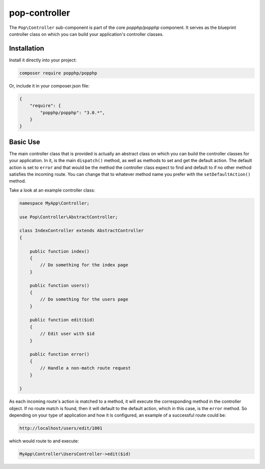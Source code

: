 pop-controller
==============

The ``Pop\Controller`` sub-component is part of the core `popphp/popphp` component. It serves as the
blueprint controller class on which you can build your application's controller classes.

Installation
------------

Install it directly into your project:

.. code-block:: bash

    composer require popphp/popphp

Or, include it in your composer.json file:

.. code-block:: json

    {
        "require": {
            "popphp/popphp": "3.0.*",
        }
    }

Basic Use
---------

The main controller class that is provided is actually an abstract class on which you can build
the controller classes for your application. In it, is the main ``dispatch()`` method, as well
as methods to set and get the default action. The default action is set to ``error`` and that would
be the method the controller class expect to find and default to if no other method satisfies the
incoming route. You can change that to whatever method name you prefer with the ``setDefaultAction()``
method.

Take a look at an example controller class:

.. code-block:: php

    namespace MyApp\Controller;

    use Pop\Controller\AbstractController;

    class IndexController extends AbstractController
    {

        public function index()
        {
            // Do something for the index page
        }

        public function users()
        {
            // Do something for the users page
        }

        public function edit($id)
        {
            // Edit user with $id
        }

        public function error()
        {
            // Handle a non-match route request
        }

    }

As each incoming route's action is matched to a method, it will execute the corresponding method
in the controller object. If no route match is found, then it will default to the default action,
which in this case, is the ``error`` method. So depending on your type of application and how it
is configured, an example of a successful route could be:

.. code-block:: text

    http://localhost/users/edit/1001

which would route to and execute:

.. code-block:: php

    MyApp\Controller\UsersController->edit($id)
